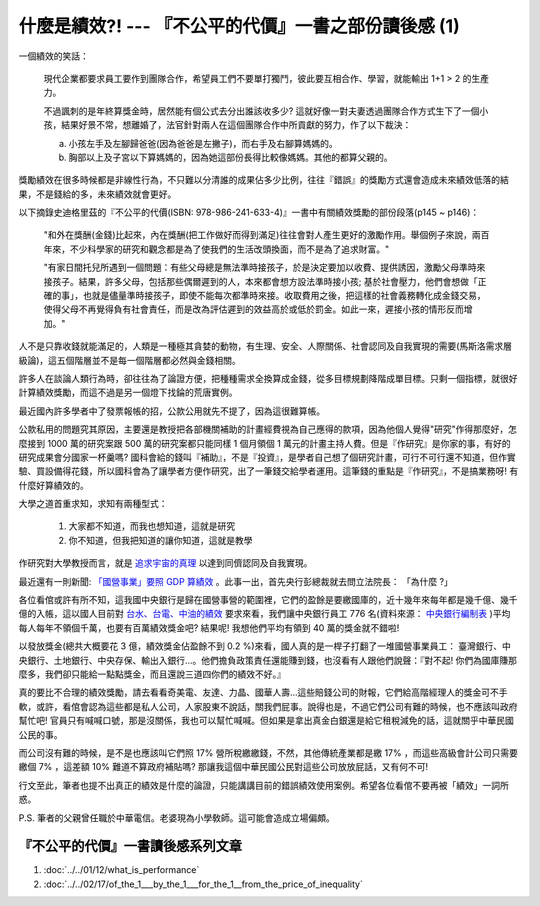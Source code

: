 什麼是績效?! --- 『不公平的代價』一書之部份讀後感 (1)
================================================================================

.. figure:: sign.png
    :align: center

一個績效的笑話：

    現代企業都要求員工要作到團隊合作，希望員工們不要單打獨鬥，彼此要互相合作、學習，\
    就能輸出 1+1 > 2 的生產力。

    不過諷刺的是年終算獎金時，居然能有個公式去分出誰該收多少? \
    這就好像一對夫妻透過團隊合作方式生下了一個小孩，結果好景不常，想離婚了，\
    法官針對兩人在這個團隊合作中所貢獻的努力，作了以下裁決：

    a. 小孩左手及左腳歸爸爸(因為爸爸是左撇子)，而右手及右腳算媽媽的。
    b. 胸部以上及子宮以下算媽媽的，因為她這部份長得比較像媽媽。其他的都算父親的。

.. more::

獎勵績效在很多時候都是非線性行為，不只難以分清誰的成果佔多少比例，\
往往『錯誤』的獎勵方式還會造成未來績效低落的結果，不是錢給的多，未來績效就會更好。

以下摘錄史迪格里茲的『不公平的代價(ISBN: 978-986-241-633-4)』一書中有關績效獎勵的部份段落(p145 ~ p146)：

    "和外在獎酬(金錢)比起來，內在獎酬(把工作做好而得到滿足)往往會對人產生更好的激勵作用。\
    舉個例子來說，兩百年來，不少科學家的研究和觀念都是為了使我們的生活改頭換面，而不是為了追求財富。"

    "有家日間托兒所遇到一個問題：有些父母總是無法準時接孩子，\
    於是決定要加以收費、提供誘因，激勵父母準時來接孩子。結果，許多父母，包括那些偶爾遲到的人，\
    本來都會想方設法準時接小孩; 基於社會壓力，他們會想做「正確的事」，也就是儘量準時接孩子，\
    即使不能每次都準時來接。收取費用之後，把這樣的社會義務轉化成金錢交易，使得父母不再覺得負有社會責任，\
    而是改為評估遲到的效益高於或低於罰金。如此一來，遲接小孩的情形反而增加。"

人不是只靠收錢就能滿足的，人類是一種極其貪婪的動物，\
有生理、安全、人際關係、社會認同及自我實現的需要(馬斯洛需求層級論)，\
這五個階層並不是每一個階層都必然與金錢相關。

許多人在談論人類行為時，卻往往為了論證方便，把種種需求全換算成金錢，從多目標規劃降階成單目標。\
只剩一個指標，就很好計算績效獎勵，而這不過是另一個燈下找錀的荒唐實例。

最近國內許多學者中了發票報帳的招，公款公用就先不提了，因為這很難算帳。

公款私用的問題究其原因，主要還是教授把各部機關補助的計畫經費視為自己應得的款項，\
因為他個人覺得"研究"作得那麼好，怎麼接到 1000 萬的研究案跟 500 \
萬的研究案都只能同樣 1 個月領個 1 萬元的計畫主持人費。\
但是『作研究』是你家的事，有好的研究成果會分國家一杯羹嗎? \
國科會給的錢叫『補助』，不是『投資』，是學者自己想了個研究計畫，可行不可行還不知道，\
但作實驗、買設備得花錢，所以國科會為了讓學者方便作研究，出了一筆錢交給學者運用。\
這筆錢的重點是『作研究』，不是搞業務呀! 有什麼好算績效的。

大學之道首重求知，求知有兩種型式：

    1. 大家都不知道，而我也想知道，這就是研究
    2. 你不知道，但我把知道的讓你知道，這就是教學

作研究對大學教授而言，就是 `追求宇宙的真理 <http://blog.hoamon.info/2007/08/blog-post_16.html>`_ \
以達到同儕認同及自我實現。

最近還有一則新聞: `「國營事業」要照 GDP 算績效 <http://www.libertytimes.com.tw/2013/new/jan/3/today-p1.htm>`_ 。此事一出，\
首先央行彭總裁就去問立法院長： 「為什麼 ?」

各位看倌或許有所不知，這我國中央銀行是歸在國營事營的範圍裡，\
它們的盈餘是要繳國庫的，近十幾年來每年都是幾千億、幾千億的入帳，\
這以國人目前對 `台水、台電、中油的績效 <http://blog.hoamon.info/2012/07/blog-post.html>`_ 要求來看，\
我們讓中央銀行員工 776 名(資料來源： \
`中央銀行編制表 <https://www.google.com/url?sa=t&rct=j&q=&esrc=s&source=web&cd=8&ved=0CFgQFjAH&url=http%3A%2F%2Fwww.law.cbc.gov.tw%2FwebCbcExt%2FwfrmDownload.aspx%3FID%3D130%26type%3DLaw&ei=01nxUNC2GcuZiQei1IH4AQ&usg=AFQjCNHR_SFDa1G7-n5wBQeIv43Pkorchw&sig2=E7pWO3lXsPl4R87YMcVlXg>`_ )\
平均每人每年不領個千萬，也要有百萬績效獎金吧? 結果呢! 我想他們平均有領到 40 萬的獎金就不錯啦!

以發放獎金(總共大概要花 3 億，績效獎金佔盈餘不到 0.2 %)來看，\
國人真的是一桿子打翻了一堆國營事業員工： 臺灣銀行、中央銀行、土地銀行、中央存保、輸出入銀行…。\
他們擔負政策責任還能賺到錢，\
也沒看有人跟他們說聲：『對不起! 你們為國庫賺那麼多，我們卻只能給一點點獎金，而且還說三道四你們的績效不好。』

真的要比不合理的績效獎勵，請去看看奇美電、友達、力晶、國華人壽…這些賠錢公司的財報，\
它們給高階經理人的獎金可不手軟，\
或許，看倌會認為這些都是私人公司，人家股東不說話，關我們屁事。\
說得也是，不過它們公司有難的時候，也不應該叫政府幫忙吧! 官員只有喊喊口號，那是沒關係，\
我也可以幫忙喊喊。\
但如果是拿出真金白銀還是給它租稅減免的話，這就關乎中華民國公民的事。

而公司沒有難的時候，是不是也應該叫它們照 17% 營所稅繳繳錢，不然，其他傳統產業都是繳 17% ，\
而這些高級會計公司只需要繳個 7% ，這差額 10% 難道不算政府補貼嗎? \
那讓我這個中華民國公民對這些公司放放屁話，又有何不可!

行文至此，筆者也提不出真正的績效是什麼的論證，只能講講目前的錯誤績效使用案例。\
希望各位看倌不要再被「績效」一詞所惑。

P.S. 筆者的父親曾任職於中華電信。老婆現為小學敎師。這可能會造成立場偏頗。

『不公平的代價』一書讀後感系列文章
--------------------------------------------------------------------------------

1. :doc:`../../01/12/what_is_performance`
#. :doc:`../../02/17/of_the_1___by_the_1___for_the_1__from_the_price_of_inequality`

.. author:: default
.. categories:: chinese
.. tags:: book review, education, politics
.. comments::
